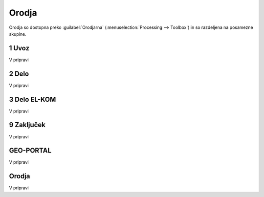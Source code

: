 
.. _orodja:

Orodja
======

Orodja so dostopna preko :guilabel:`Orodjarna` (:menuselection:`Processing --> Toolbox`) in so razdeljena na posamezne skupine.


1 Uvoz
--------

V pripravi


2 Delo
------

V pripravi


3 Delo EL-KOM
-------------

V pripravi


9 Zaključek
-----------

V pripravi


GEO-PORTAL
----------

V pripravi


Orodja
------

V pripravi

